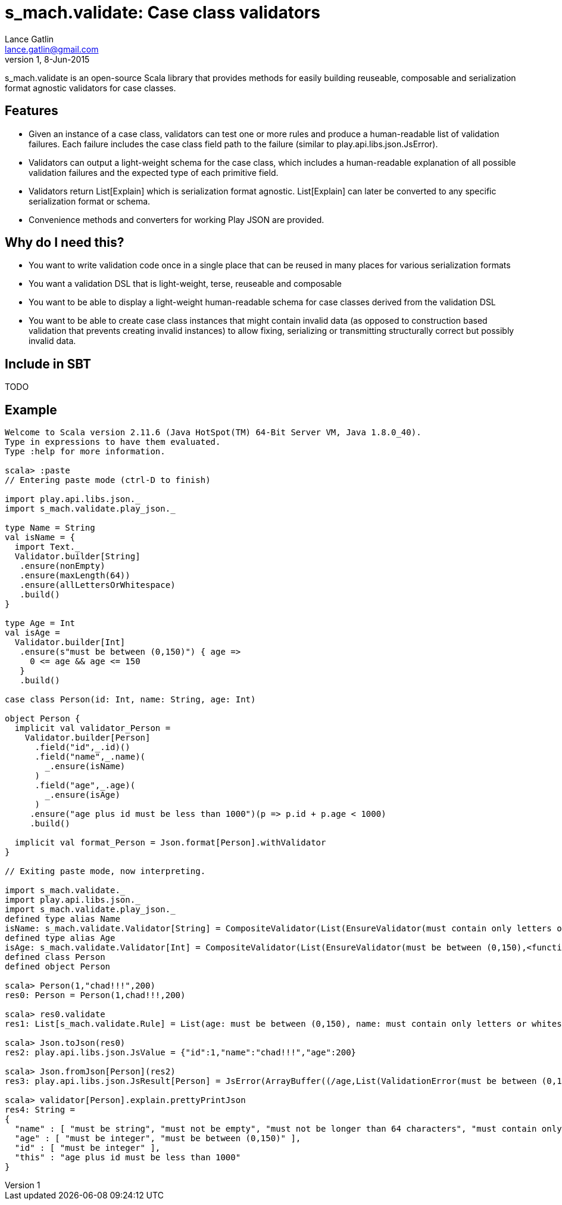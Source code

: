 = s_mach.validate: Case class validators
Lance Gatlin <lance.gatlin@gmail.com>
v1,8-Jun-2015
:blogpost-status: unpublished
:blogpost-categories: s_mach, scala

+s_mach.validate+ is an open-source Scala library that provides methods for easily building reuseable, composable and serialization format agnostic validators for case classes. 

== Features
* Given an instance of a case class, validators can test one or more rules and produce a human-readable list of validation failures. Each failure includes the case class field path to the failure (similar to +play.api.libs.json.JsError+).
* Validators can output a light-weight schema for the case class, which includes a human-readable explanation of all possible validation failures and the expected type of each primitive field. 
* Validators return +List[Explain]+ which is serialization format agnostic. +List[Explain]+ can later be converted to any specific serialization format or schema. 
* Convenience methods and converters for working Play JSON are provided.

== Why do I need this?

* You want to write validation code once in a single place that can be reused in many places for various serialization formats
* You want a validation DSL that is light-weight, terse, reuseable and composable
* You want to be able to display a light-weight human-readable schema for case classes derived from the validation DSL 
* You want to be able to create case class instances that might contain invalid data (as opposed to construction based validation that prevents creating invalid instances) to allow fixing, serializing or transmitting structurally correct but possibly invalid data.

== Include in SBT
TODO

== Example

----
Welcome to Scala version 2.11.6 (Java HotSpot(TM) 64-Bit Server VM, Java 1.8.0_40).
Type in expressions to have them evaluated.
Type :help for more information.

scala> :paste
// Entering paste mode (ctrl-D to finish)

import play.api.libs.json._
import s_mach.validate.play_json._

type Name = String
val isName = {
  import Text._
  Validator.builder[String]
   .ensure(nonEmpty)
   .ensure(maxLength(64))
   .ensure(allLettersOrWhitespace)
   .build()
}

type Age = Int
val isAge =
  Validator.builder[Int]
   .ensure(s"must be between (0,150)") { age =>
     0 <= age && age <= 150
   }
   .build()

case class Person(id: Int, name: String, age: Int)

object Person {
  implicit val validator_Person =
    Validator.builder[Person]
      .field("id",_.id)()
      .field("name",_.name)(
        _.ensure(isName)
      )
      .field("age",_.age)(
        _.ensure(isAge)
      )
     .ensure("age plus id must be less than 1000")(p => p.id + p.age < 1000)
     .build()

  implicit val format_Person = Json.format[Person].withValidator
}

// Exiting paste mode, now interpreting.

import s_mach.validate._
import play.api.libs.json._
import s_mach.validate.play_json._
defined type alias Name
isName: s_mach.validate.Validator[String] = CompositeValidator(List(EnsureValidator(must contain only letters or whitespace,<function1>), EnsureValidator(must not be longer than 64 characters,<function1>), EnsureValidator(must not be empty,<function1>), SchemaValidator(Schema(List(),java.lang.String,(1,1)))))
defined type alias Age
isAge: s_mach.validate.Validator[Int] = CompositeValidator(List(EnsureValidator(must be between (0,150),<function1>), SchemaValidator(Schema(List(),Int,(1,1)))))
defined class Person
defined object Person

scala> Person(1,"chad!!!",200)
res0: Person = Person(1,chad!!!,200)

scala> res0.validate
res1: List[s_mach.validate.Rule] = List(age: must be between (0,150), name: must contain only letters or whitespace)

scala> Json.toJson(res0)
res2: play.api.libs.json.JsValue = {"id":1,"name":"chad!!!","age":200}

scala> Json.fromJson[Person](res2)
res3: play.api.libs.json.JsResult[Person] = JsError(ArrayBuffer((/age,List(ValidationError(must be between (0,150),WrappedArray()))), (/name,List(ValidationError(must contain only letters or whitespace,WrappedArray())))))

scala> validator[Person].explain.prettyPrintJson
res4: String =
{
  "name" : [ "must be string", "must not be empty", "must not be longer than 64 characters", "must contain only letters or whitespace" ],
  "age" : [ "must be integer", "must be between (0,150)" ],
  "id" : [ "must be integer" ],
  "this" : "age plus id must be less than 1000"
}

----
